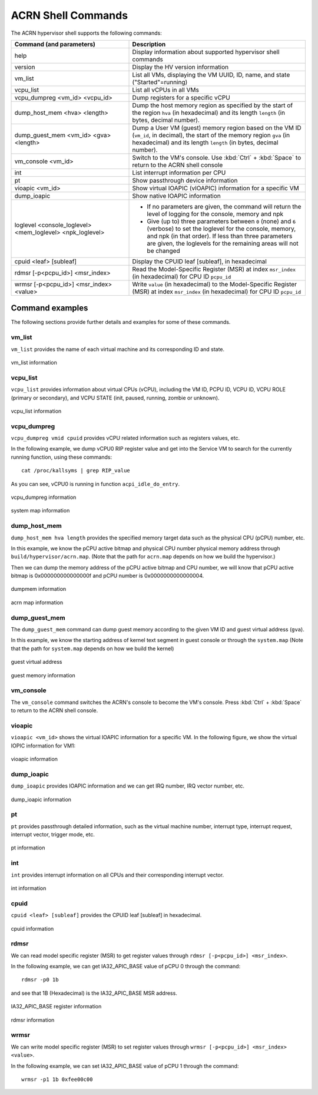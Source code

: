 .. _acrnshell:

ACRN Shell Commands
###################

The ACRN hypervisor shell supports the following commands:

.. list-table::
   :header-rows: 1
   :widths: 40 60

   * - Command (and parameters)
     - Description
   * - help
     - Display information about supported hypervisor shell commands
   * - version
     - Display the HV version information
   * - vm_list
     - List all VMs, displaying the VM UUID, ID, name, and state ("Started"=running)
   * - vcpu_list
     - List all vCPUs in all VMs
   * - vcpu_dumpreg <vm_id> <vcpu_id>
     - Dump registers for a specific vCPU
   * - dump_host_mem <hva> <length>
     - Dump the host memory region as specified by the start of the region ``hva`` (in hexadecimal)
       and its length ``length`` (in bytes, decimal number).
   * - dump_guest_mem <vm_id> <gva> <length>
     - Dump a User VM (guest) memory region based on the VM ID (``vm_id``, in decimal),
       the start of the memory region ``gva`` (in hexadecimal) and its length ``length`` (in bytes, decimal number).
   * - vm_console <vm_id>
     - Switch to the VM's console. Use :kbd:`Ctrl` + :kbd:`Space` to return to the ACRN
       shell console
   * - int
     - List interrupt information per CPU
   * - pt
     - Show passthrough device information
   * - vioapic <vm_id>
     - Show virtual IOAPIC (vIOAPIC) information for a specific VM
   * - dump_ioapic
     - Show native IOAPIC information
   * - loglevel <console_loglevel> <mem_loglevel> <npk_loglevel>
     - * If no parameters are given, the command will return the level of
         logging for the console, memory and npk
       * Give (up to) three parameters between ``0`` (none) and ``6`` (verbose)
         to set the loglevel for the console, memory, and npk (in
         that order). If less than three parameters are given, the
         loglevels for the remaining areas will not be changed
   * - cpuid <leaf> [subleaf]
     - Display the CPUID leaf [subleaf], in hexadecimal
   * - rdmsr [-p<pcpu_id>] <msr_index>
     - Read the Model-Specific Register (MSR) at index ``msr_index`` (in
       hexadecimal) for CPU ID ``pcpu_id``
   * - wrmsr [-p<pcpu_id>] <msr_index> <value>
     - Write ``value`` (in hexadecimal) to the Model-Specific Register (MSR) at
       index ``msr_index`` (in hexadecimal) for CPU ID ``pcpu_id``

Command examples
****************

The following sections provide further details and examples for some of these commands.

vm_list
=======

``vm_list`` provides the name of each virtual machine and its corresponding ID and
state.

.. figure:: images/shell_image8.png
   :align: center

   vm_list information

vcpu_list
=========

``vcpu_list`` provides information about virtual CPUs (vCPU), including
the VM ID, PCPU ID, VCPU ID, VCPU ROLE (primary or secondary), and VCPU
STATE (init, paused, running, zombie or unknown).

.. figure:: images/shell_image7.png
   :align: center

   vcpu_list information

vcpu_dumpreg
============

``vcpu_dumpreg vmid cpuid`` provides vCPU related information such as
registers values, etc.

In the following example, we dump vCPU0 RIP register value and get into
the Service VM to search for the currently running function, using these
commands::

   cat /proc/kallsyms | grep RIP_value

As you can see, vCPU0 is running in
function ``acpi_idle_do_entry``.

.. figure:: images/shell_image10.png
   :align: center

   vcpu_dumpreg information

.. figure:: images/shell_image9.png
   :align: center

   system map information

dump_host_mem
=============

``dump_host_mem hva length`` provides the specified memory target data such as
the physical CPU (pCPU) number, etc.

In this example, we know the pCPU active bitmap and physical CPU number
physical memory address through
``build/hypervisor/acrn.map``. (Note that the path for
``acrn.map`` depends on how we build the hypervisor.)

Then we can dump the memory address of the pCPU active bitmap and CPU
number, we will know that pCPU active bitmap is 0x000000000000000f and
pCPU number is 0x0000000000000004.

.. figure:: images/shell_image12.png
   :align: center

   dumpmem information

.. figure:: images/shell_image11.png
   :align: center

   acrn map information

dump_guest_mem
==============

The ``dump_guest_mem`` command can dump guest memory according to the given
VM ID and guest virtual address (``gva``).

In this example, we know the starting address of kernel text segment
in guest console or through the ``system.map`` (Note that the path for
``system.map`` depends on how we build the kernel)

.. figure:: images/shell_image19.png
   :align: center

   guest virtual address

.. figure:: images/shell_image20.png
   :align: center

   guest memory information

vm_console
===========

The ``vm_console`` command switches the ACRN's console to become the VM's console.
Press :kbd:`Ctrl` + :kbd:`Space` to return to the ACRN shell console.

vioapic
=======

``vioapic <vm_id>`` shows the virtual IOAPIC information for a specific
VM. In the following figure, we show the virtual IOPIC information for
VM1:

.. figure:: images/shell_image6.png
   :align: center

   vioapic information

dump_ioapic
===========

``dump_ioapic`` provides IOAPIC information and we can get IRQ number,
IRQ vector number, etc.

.. figure:: images/shell_image14.png
   :align: center

   dump_ioapic information

pt
==

``pt`` provides passthrough detailed information, such as the virtual
machine number, interrupt type, interrupt request, interrupt vector,
trigger mode, etc.

.. figure:: images/shell_image13.png
   :align: center

   pt information

int
===

``int`` provides interrupt information on all CPUs and their corresponding
interrupt vector.

.. figure:: images/shell_image17.png
   :align: center

   int information

cpuid
=====

``cpuid <leaf> [subleaf]`` provides the CPUID leaf [subleaf] in
hexadecimal.

.. figure:: images/shell_image15.png
   :align: center

   cpuid information

rdmsr
=====

We can read model specific register (MSR) to get register
values through ``rdmsr [-p<pcpu_id>] <msr_index>``.

In the following example, we can get IA32_APIC_BASE value of pCPU 0 through
the command::

   rdmsr -p0 1b

and see that 1B (Hexadecimal) is the IA32_APIC_BASE MSR address.

.. figure:: images/shell_image16.png
   :align: center

   IA32_APIC_BASE register information

.. figure:: images/shell_image18.png
   :align: center

   rdmsr information

wrmsr
=====

We can write model specific register (MSR) to set register
values through ``wrmsr [-p<pcpu_id>] <msr_index> <value>``.

In the following example, we can set IA32_APIC_BASE value of pCPU 1 through
the command::

   wrmsr -p1 1b 0xfee00c00
